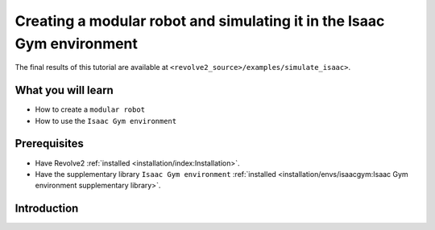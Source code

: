 =======================================================================
Creating a modular robot and simulating it in the Isaac Gym environment
=======================================================================
The final results of this tutorial are available at ``<revolve2_source>/examples/simulate_isaac>``.

-------------------
What you will learn
-------------------

* How to create a ``modular robot``
* How to use the ``Isaac Gym environment``

-------------
Prerequisites
-------------

* Have Revolve2 :ref:`installed <installation/index:Installation>`.
* Have the supplementary library ``Isaac Gym environment`` :ref:`installed <installation/envs/isaacgym:Isaac Gym environment supplementary library>`.

------------
Introduction
------------